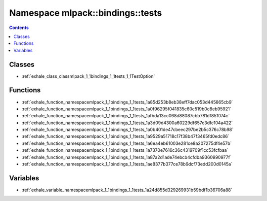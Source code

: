 
.. _namespace_mlpack__bindings__tests:

Namespace mlpack::bindings::tests
=================================


.. contents:: Contents
   :local:
   :backlinks: none





Classes
-------


- :ref:`exhale_class_classmlpack_1_1bindings_1_1tests_1_1TestOption`


Functions
---------


- :ref:`exhale_function_namespacemlpack_1_1bindings_1_1tests_1a85d253b8eb38eff7dac053d445865cb9`

- :ref:`exhale_function_namespacemlpack_1_1bindings_1_1tests_1a0f96295f041835c60c519b0c8eb95921`

- :ref:`exhale_function_namespacemlpack_1_1bindings_1_1tests_1afbda13cc068d88087cbb781df851074c`

- :ref:`exhale_function_namespacemlpack_1_1bindings_1_1tests_1a3d09d4300a60229df657c3dfc104a422`

- :ref:`exhale_function_namespacemlpack_1_1bindings_1_1tests_1a0b401de47cbeec297be2b5c376c78b98`

- :ref:`exhale_function_namespacemlpack_1_1bindings_1_1tests_1a9529a51718c17f38b47f3465fd0edc86`

- :ref:`exhale_function_namespacemlpack_1_1bindings_1_1tests_1a6ea4eb61003e281ce8a207275df4e57b`

- :ref:`exhale_function_namespacemlpack_1_1bindings_1_1tests_1a7370e7616c36c4319709f1cc53fcfbaa`

- :ref:`exhale_function_namespacemlpack_1_1bindings_1_1tests_1a87a2d1ade74ebcb4cfdba9360990977f`

- :ref:`exhale_function_namespacemlpack_1_1bindings_1_1tests_1ae8377b377ce78b6dcf73edd200d0145a`


Variables
---------


- :ref:`exhale_variable_namespacemlpack_1_1bindings_1_1tests_1a24d855d329269931b59bdf1b36706a88`

